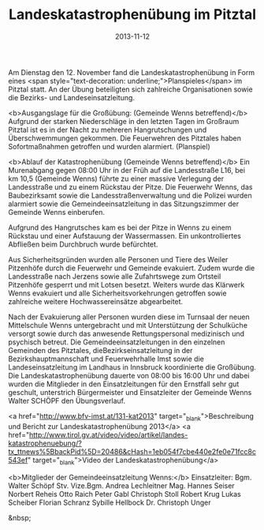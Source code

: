 #+TITLE: Landeskatastrophenübung im Pitztal
#+DATE: 2013-11-12
#+FACEBOOK_URL: 

Am Dienstag den 12. November fand die Landeskatastrophenübung in Form eines <span style="text-decoration: underline;">Planspieles</span> im Pitztal statt. An der Übung beteiligten sich zahlreiche Organisationen sowie die Bezirks- und Landeseinsatzleitung.

<b>Ausgangslage für die Großübung: (Gemeinde Wenns betreffend)</b>
Aufgrund der starken Niederschläge in den letzten Tagen im Großraum Pitztal ist es in der Nacht zu mehreren Hangrutschungen und Überschwemmungen gekommen. Die Feuerwehren des Pitztales haben Sofortmaßnahmen getroffen und wurden alarmiert. (Planspiel)

<b>Ablauf der Katastrophenübung (Gemeinde Wenns betreffend)</b>
Ein Murenabgang gegen 08:00 Uhr in der Früh auf die Landesstraße L16, bei km 10,5 (Gemeinde Wenns) führte zu einer massive Verlegung der Landesstraße und zu einem Rückstau der Pitze. Die Feuerwehr Wenns, das Baubezirksamt sowie die Landesstraßenverwaltung und die Polizei wurden alarmiert sowie die Gemeindeeinsatzleitung in das Sitzungszimmer der Gemeinde Wenns einberufen.

Aufgrund des Hangrutsches kam es bei der Pitze in Wenns zu einem Rückstau und einer Aufstauung der Wassermassen. Ein unkontrolliertes Abfließen beim Durchbruch wurde befürchtet.

Aus Sicherheitsgründen wurden alle Personen und Tiere des Weiler Pitzenhöfe durch die Feuerwehr und Gemeinde evakuiert. Zudem wurde die Landesstraße nach Jerzens sowie alle Zufahrtswege zum Ortsteil Pitzenhöfe gesperrt und mit Lotsen besetzt. Weiters wurde das Klärwerk Wenns evakuiert und alle Sicherheitsvorkehrungen getroffen sowie zahlreiche weitere Hochwassereinsätze abgearbeitet.

Nach der Evakuierung aller Personen wurden diese im Turnsaal der neuen Mittelschule Wenns untergebracht und mit Unterstützung der Schulküche versorgt sowie durch das anwesende Rettungspersonal medizinisch und psychisch betreut. Die Gemeindeeinsatzleitungen in den einzelnen Gemeinden des Pitztales, dieBezirkseinsatzleitung in der Bezirkshauptmannschaft und Feuerwehrhalle Imst sowie die Landeseinsatzleitung im Landhaus in Innsbruck koordinierte die Großübung. Die Landeskatastrophenübung dauerte von 08:00 bis 16:00 Uhr und dabei wurden die Mitglieder in den Einsatzleitungen für den Ernstfall sehr gut geschult, unterstrich Bürgermeister und Einsatzleiter der Gemeinde Wenns Walter SCHÖPF den Übungsverlauf.

<a href="http://www.bfv-imst.at/131-kat2013" target="_blank">Beschreibung und Bericht zur Landeskatastrophenübung 2013</a>
<a href="http://www.tirol.gv.at/video/video/artikel/landes-katastrophenuebung/?tx_ttnews%5BbackPid%5D=20486&amp;cHash=1eb054f7cbe440e2fe0e71fcc8c543ef" target="_blank">Video der Landeskatastrophenübung</a>

<b>Mitglieder der Gemeindeeinsatzleitung Wenns:</b>
Einsatzleiter: Bgm. Walter Schöpf
Stv. Vize.Bgm. Andrea Lechleitner
Mag. Hannes Seiser
Norbert Reheis
Otto Raich
Peter Gabl
Christoph Stoll
Robert Krug
Lukas Scheiber
Florian Schranz
Sybille Hellbock
Dr. Christoph Unger

&nbsp;
